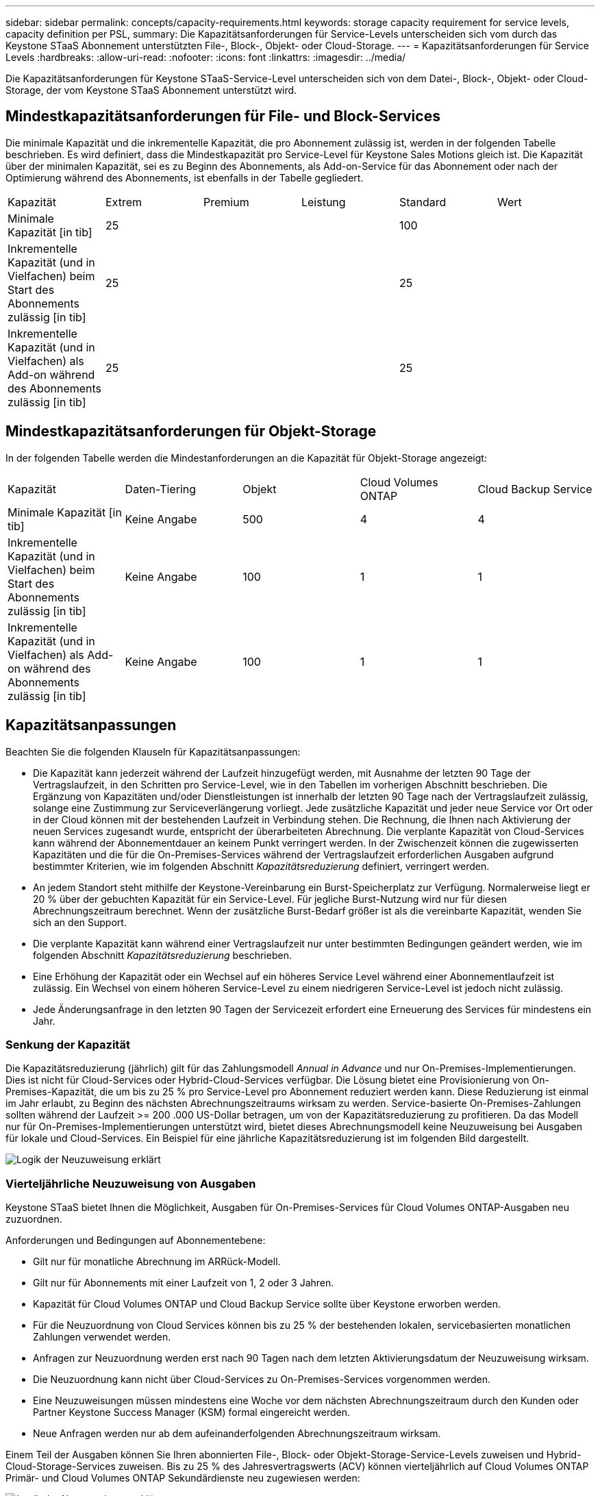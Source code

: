 ---
sidebar: sidebar 
permalink: concepts/capacity-requirements.html 
keywords: storage capacity requirement for service levels, capacity definition per PSL, 
summary: Die Kapazitätsanforderungen für Service-Levels unterscheiden sich vom durch das Keystone STaaS Abonnement unterstützten File-, Block-, Objekt- oder Cloud-Storage. 
---
= Kapazitätsanforderungen für Service Levels
:hardbreaks:
:allow-uri-read: 
:nofooter: 
:icons: font
:linkattrs: 
:imagesdir: ../media/


[role="lead"]
Die Kapazitätsanforderungen für Keystone STaaS-Service-Level unterscheiden sich von dem Datei-, Block-, Objekt- oder Cloud-Storage, der vom Keystone STaaS Abonnement unterstützt wird.



== Mindestkapazitätsanforderungen für File- und Block-Services

Die minimale Kapazität und die inkrementelle Kapazität, die pro Abonnement zulässig ist, werden in der folgenden Tabelle beschrieben. Es wird definiert, dass die Mindestkapazität pro Service-Level für Keystone Sales Motions gleich ist. Die Kapazität über der minimalen Kapazität, sei es zu Beginn des Abonnements, als Add-on-Service für das Abonnement oder nach der Optimierung während des Abonnements, ist ebenfalls in der Tabelle gegliedert.

|===


| Kapazität | Extrem | Premium | Leistung | Standard | Wert 


 a| 
Minimale Kapazität [in tib]
3+| 25 2+| 100 


 a| 
Inkrementelle Kapazität (und in Vielfachen) beim Start des Abonnements zulässig [in tib]
3+| 25 2+| 25 


 a| 
Inkrementelle Kapazität (und in Vielfachen) als Add-on während des Abonnements zulässig [in tib]
3+| 25 2+| 25 
|===


== Mindestkapazitätsanforderungen für Objekt-Storage

In der folgenden Tabelle werden die Mindestanforderungen an die Kapazität für Objekt-Storage angezeigt:

|===


| Kapazität | Daten-Tiering | Objekt | Cloud Volumes ONTAP | Cloud Backup Service 


 a| 
Minimale Kapazität [in tib]
 a| 
Keine Angabe
 a| 
500
 a| 
4
 a| 
4



 a| 
Inkrementelle Kapazität (und in Vielfachen) beim Start des Abonnements zulässig [in tib]
 a| 
Keine Angabe
 a| 
100
 a| 
1
 a| 
1



 a| 
Inkrementelle Kapazität (und in Vielfachen) als Add-on während des Abonnements zulässig [in tib]
 a| 
Keine Angabe
 a| 
100
 a| 
1
 a| 
1

|===


== Kapazitätsanpassungen

Beachten Sie die folgenden Klauseln für Kapazitätsanpassungen:

* Die Kapazität kann jederzeit während der Laufzeit hinzugefügt werden, mit Ausnahme der letzten 90 Tage der Vertragslaufzeit, in den Schritten pro Service-Level, wie in den Tabellen im vorherigen Abschnitt beschrieben. Die Ergänzung von Kapazitäten und/oder Dienstleistungen ist innerhalb der letzten 90 Tage nach der Vertragslaufzeit zulässig, solange eine Zustimmung zur Serviceverlängerung vorliegt. Jede zusätzliche Kapazität und jeder neue Service vor Ort oder in der Cloud können mit der bestehenden Laufzeit in Verbindung stehen. Die Rechnung, die Ihnen nach Aktivierung der neuen Services zugesandt wurde, entspricht der überarbeiteten Abrechnung. Die verplante Kapazität von Cloud-Services kann während der Abonnementdauer an keinem Punkt verringert werden. In der Zwischenzeit können die zugewisserten Kapazitäten und die für die On-Premises-Services während der Vertragslaufzeit erforderlichen Ausgaben aufgrund bestimmter Kriterien, wie im folgenden Abschnitt _Kapazitätsreduzierung_ definiert, verringert werden.
* An jedem Standort steht mithilfe der Keystone-Vereinbarung ein Burst-Speicherplatz zur Verfügung. Normalerweise liegt er 20 % über der gebuchten Kapazität für ein Service-Level. Für jegliche Burst-Nutzung wird nur für diesen Abrechnungszeitraum berechnet. Wenn der zusätzliche Burst-Bedarf größer ist als die vereinbarte Kapazität, wenden Sie sich an den Support.
* Die verplante Kapazität kann während einer Vertragslaufzeit nur unter bestimmten Bedingungen geändert werden, wie im folgenden Abschnitt _Kapazitätsreduzierung_ beschrieben.
* Eine Erhöhung der Kapazität oder ein Wechsel auf ein höheres Service Level während einer Abonnementlaufzeit ist zulässig. Ein Wechsel von einem höheren Service-Level zu einem niedrigeren Service-Level ist jedoch nicht zulässig.
* Jede Änderungsanfrage in den letzten 90 Tagen der Servicezeit erfordert eine Erneuerung des Services für mindestens ein Jahr.




=== Senkung der Kapazität

Die Kapazitätsreduzierung (jährlich) gilt für das Zahlungsmodell _Annual in Advance_ und nur On-Premises-Implementierungen. Dies ist nicht für Cloud-Services oder Hybrid-Cloud-Services verfügbar. Die Lösung bietet eine Provisionierung von On-Premises-Kapazität, die um bis zu 25 % pro Service-Level pro Abonnement reduziert werden kann. Diese Reduzierung ist einmal im Jahr erlaubt, zu Beginn des nächsten Abrechnungszeitraums wirksam zu werden. Service-basierte On-Premises-Zahlungen sollten während der Laufzeit >= 200 .000 US-Dollar betragen, um von der Kapazitätsreduzierung zu profitieren. Da das Modell nur für On-Premises-Implementierungen unterstützt wird, bietet dieses Abrechnungsmodell keine Neuzuweisung bei Ausgaben für lokale und Cloud-Services. Ein Beispiel für eine jährliche Kapazitätsreduzierung ist im folgenden Bild dargestellt.

image:reallocation.png["Logik der Neuzuweisung erklärt"]



=== Vierteljährliche Neuzuweisung von Ausgaben

Keystone STaaS bietet Ihnen die Möglichkeit, Ausgaben für On-Premises-Services für Cloud Volumes ONTAP-Ausgaben neu zuzuordnen.

Anforderungen und Bedingungen auf Abonnementebene:

* Gilt nur für monatliche Abrechnung im ARRück-Modell.
* Gilt nur für Abonnements mit einer Laufzeit von 1, 2 oder 3 Jahren.
* Kapazität für Cloud Volumes ONTAP und Cloud Backup Service sollte über Keystone erworben werden.
* Für die Neuzuordnung von Cloud Services können bis zu 25 % der bestehenden lokalen, servicebasierten monatlichen Zahlungen verwendet werden.
* Anfragen zur Neuzuordnung werden erst nach 90 Tagen nach dem letzten Aktivierungsdatum der Neuzuweisung wirksam.
* Die Neuzuordnung kann nicht über Cloud-Services zu On-Premises-Services vorgenommen werden.
* Eine Neuzuweisungen müssen mindestens eine Woche vor dem nächsten Abrechnungszeitraum durch den Kunden oder Partner Keystone Success Manager (KSM) formal eingereicht werden.
* Neue Anfragen werden nur ab dem aufeinanderfolgenden Abrechnungszeitraum wirksam.


Einem Teil der Ausgaben können Sie Ihren abonnierten File-, Block- oder Objekt-Storage-Service-Levels zuweisen und Hybrid-Cloud-Storage-Services zuweisen. Bis zu 25 % des Jahresvertragswerts (ACV) können vierteljährlich auf Cloud Volumes ONTAP Primär- und Cloud Volumes ONTAP Sekundärdienste neu zugewiesen werden:

image:reallocation.png["Logik der Neuzuweisung erklärt"]

Diese Tabelle enthält eine Reihe von Beispielwerten, die zeigen, wie die Neuzuweisung von Ausgaben funktioniert. In diesem Beispiel `$5000` Die monatlichen Ausgaben werden dem Hybrid-Cloud-Storage-Service zugewiesen.

|===


| *Vor der Zuweisung* | *Kapazität (tib)* | *Monatlich ausgewiesene Ausgaben* 


| Extrem | 125 | 37,376 


| *Nach Neuzuweisung* | *Kapazität (tib)* | *Monatlich ausgewiesene Ausgaben* 


| Extrem | 108 | 37,376 


| Cloud Volumes ONTAP | 47 | 5,000 


|  |  | 37,376 
|===
Die Reduzierung beträgt (125-108) = 17 tib der dem Extreme Service Level zugewiesenen Kapazität. Bei der Ausgabenzuweisung beträgt der zugewiesene Hybrid-Cloud-Storage nicht 17 tib, sondern eine äquivalente Kapazität, die 5.000 US-Dollar erworben werden kann. In diesem Beispiel erhalten Sie für 5000 USD 17 tib lokale Storage-Kapazität für das Extreme Service Level und 47 tib Hybrid-Cloud-Kapazität des Cloud Volumes ONTAP Service Levels. Die Neuzuweisung richtet sich daher eher nach den Ausgaben, nicht nach der Kapazität.

Wenden Sie sich an Ihren Keystone Success Manager (KSM), wenn Sie Ausgaben von Ihren On-Premises-Services mit Cloud-Services neu zuordnen möchten.
